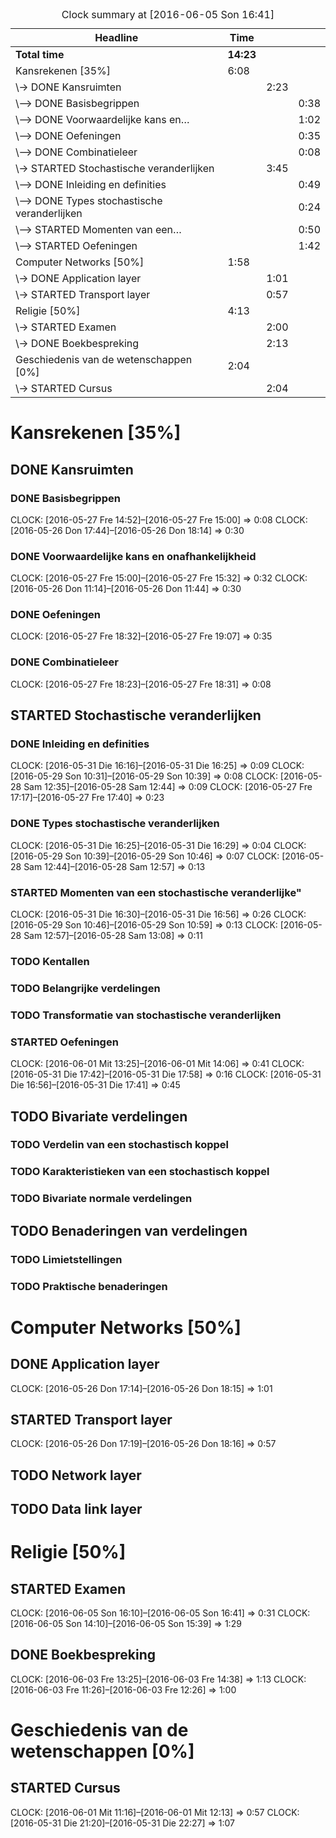#+BEGIN: clocktable :maxlevel 3 :emphasize nil :scope file
#+CAPTION: Clock summary at [2016-06-05 Son 16:41]
| Headline                                      |    Time |      |      |
|-----------------------------------------------+---------+------+------|
| *Total time*                                  | *14:23* |      |      |
|-----------------------------------------------+---------+------+------|
| Kansrekenen [35%]                             |    6:08 |      |      |
| \-> DONE Kansruimten                          |         | 2:23 |      |
| \---> DONE Basisbegrippen                     |         |      | 0:38 |
| \---> DONE Voorwaardelijke kans en...         |         |      | 1:02 |
| \---> DONE Oefeningen                         |         |      | 0:35 |
| \---> DONE Combinatieleer                     |         |      | 0:08 |
| \-> STARTED Stochastische veranderlijken      |         | 3:45 |      |
| \---> DONE Inleiding en definities            |         |      | 0:49 |
| \---> DONE Types stochastische veranderlijken |         |      | 0:24 |
| \---> STARTED Momenten van een...             |         |      | 0:50 |
| \---> STARTED Oefeningen                      |         |      | 1:42 |
| Computer Networks [50%]                       |    1:58 |      |      |
| \-> DONE Application layer                    |         | 1:01 |      |
| \-> STARTED Transport layer                   |         | 0:57 |      |
| Religie [50%]                                 |    4:13 |      |      |
| \-> STARTED Examen                            |         | 2:00 |      |
| \-> DONE Boekbespreking                       |         | 2:13 |      |
| Geschiedenis van de wetenschappen [0%]        |    2:04 |      |      |
| \-> STARTED Cursus                            |         | 2:04 |      |
#+END: clocktable

#+TODO: TODO STARTED | DONE

* Kansrekenen [35%]
** DONE Kansruimten
*** DONE Basisbegrippen
    CLOCK: [2016-05-27 Fre 14:52]--[2016-05-27 Fre 15:00] =>  0:08
    CLOCK: [2016-05-26 Don 17:44]--[2016-05-26 Don 18:14] =>  0:30
*** DONE Voorwaardelijke kans en onafhankelijkheid
    CLOCK: [2016-05-27 Fre 15:00]--[2016-05-27 Fre 15:32] =>  0:32
    CLOCK: [2016-05-26 Don 11:14]--[2016-05-26 Don 11:44] =>  0:30
*** DONE Oefeningen
    CLOCK: [2016-05-27 Fre 18:32]--[2016-05-27 Fre 19:07] =>  0:35
*** DONE Combinatieleer
    CLOCK: [2016-05-27 Fre 18:23]--[2016-05-27 Fre 18:31] =>  0:08
** STARTED Stochastische veranderlijken
*** DONE Inleiding en definities
    CLOCK: [2016-05-31 Die 16:16]--[2016-05-31 Die 16:25] =>  0:09
    CLOCK: [2016-05-29 Son 10:31]--[2016-05-29 Son 10:39] =>  0:08
    CLOCK: [2016-05-28 Sam 12:35]--[2016-05-28 Sam 12:44] =>  0:09
    CLOCK: [2016-05-27 Fre 17:17]--[2016-05-27 Fre 17:40] =>  0:23
*** DONE Types stochastische veranderlijken
    CLOCK: [2016-05-31 Die 16:25]--[2016-05-31 Die 16:29] =>  0:04
    CLOCK: [2016-05-29 Son 10:39]--[2016-05-29 Son 10:46] =>  0:07
    CLOCK: [2016-05-28 Sam 12:44]--[2016-05-28 Sam 12:57] =>  0:13
*** STARTED Momenten van een stochastische veranderlijke"
    CLOCK: [2016-05-31 Die 16:30]--[2016-05-31 Die 16:56] =>  0:26
    CLOCK: [2016-05-29 Son 10:46]--[2016-05-29 Son 10:59] =>  0:13
    CLOCK: [2016-05-28 Sam 12:57]--[2016-05-28 Sam 13:08] =>  0:11
*** TODO Kentallen
*** TODO Belangrijke verdelingen
*** TODO Transformatie van stochastische veranderlijken
*** STARTED Oefeningen
    CLOCK: [2016-06-01 Mit 13:25]--[2016-06-01 Mit 14:06] =>  0:41
    CLOCK: [2016-05-31 Die 17:42]--[2016-05-31 Die 17:58] =>  0:16
    CLOCK: [2016-05-31 Die 16:56]--[2016-05-31 Die 17:41] =>  0:45
** TODO Bivariate verdelingen
*** TODO Verdelin van een stochastisch koppel
*** TODO Karakteristieken van een stochastisch koppel
*** TODO Bivariate normale verdelingen
** TODO Benaderingen van verdelingen
*** TODO Limietstellingen
*** TODO Praktische benaderingen
* Computer Networks [50%]
** DONE Application layer
   CLOCK: [2016-05-26 Don 17:14]--[2016-05-26 Don 18:15] =>  1:01
** STARTED Transport layer
   CLOCK: [2016-05-26 Don 17:19]--[2016-05-26 Don 18:16] =>  0:57
** TODO Network layer
** TODO Data link layer
* Religie [50%]
** STARTED Examen
   CLOCK: [2016-06-05 Son 16:10]--[2016-06-05 Son 16:41] =>  0:31
   CLOCK: [2016-06-05 Son 14:10]--[2016-06-05 Son 15:39] =>  1:29
** DONE Boekbespreking
   CLOCK: [2016-06-03 Fre 13:25]--[2016-06-03 Fre 14:38] =>  1:13
   CLOCK: [2016-06-03 Fre 11:26]--[2016-06-03 Fre 12:26] =>  1:00

* Geschiedenis van de wetenschappen [0%]
** STARTED Cursus
   CLOCK: [2016-06-01 Mit 11:16]--[2016-06-01 Mit 12:13] =>  0:57
   CLOCK: [2016-05-31 Die 21:20]--[2016-05-31 Die 22:27] =>  1:07

